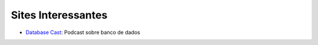 Sites Interessantes
===================

- `Database Cast <http://databasecast.com.br/>`_: Podcast sobre banco de dados
